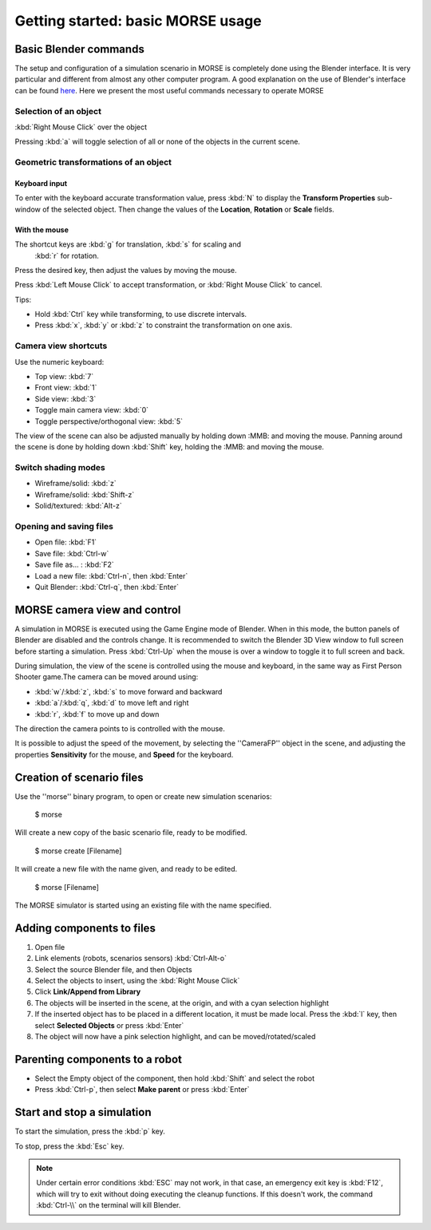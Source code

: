 Getting started: basic MORSE usage 
==================================

Basic Blender commands 
----------------------

The setup and configuration of a simulation scenario in MORSE is completely done using the Blender interface. It is very particular and different from almost any other computer program.
A good explanation on the use of Blender's interface can be found `here <http://en.wikibooks.org/wiki/Blender_3D:_Noob_to_Pro/Learning_Graphic_Interface>`_.
Here we present the most useful commands necessary to operate MORSE

Selection of an object 
++++++++++++++++++++++

:kbd:`Right Mouse Click` over the object

Pressing :kbd:`a` will toggle selection of all or none of the objects in the current scene.

Geometric transformations of an object
++++++++++++++++++++++++++++++++++++++

Keyboard input
~~~~~~~~~~~~~~

To enter with the keyboard accurate transformation value, press :kbd:`N` to display the **Transform Properties** sub-window of the selected object. Then change the values of the **Location**, **Rotation** or **Scale** fields.

With the mouse
~~~~~~~~~~~~~~

The shortcut keys are :kbd:`g` for translation, :kbd:`s` for scaling and
 :kbd:`r` for rotation.
 
Press the desired key, then adjust the values by moving the mouse.

Press :kbd:`Left Mouse Click` to accept transformation, or :kbd:`Right Mouse Click` to cancel.

Tips:

- Hold :kbd:`Ctrl` key while transforming, to use discrete intervals. 
- Press :kbd:`x`, :kbd:`y` or :kbd:`z` to constraint the transformation on one axis.

Camera view shortcuts
+++++++++++++++++++++

Use the numeric keyboard:

- Top view: :kbd:`7`
- Front view: :kbd:`1`
- Side view: :kbd:`3`
- Toggle main camera view: :kbd:`0`
- Toggle perspective/orthogonal view: :kbd:`5`

The view of the scene can also be adjusted manually by holding down :MMB: and moving the mouse.
Panning around the scene is done by holding down :kbd:`Shift` key, holding the :MMB: and moving the mouse.


Switch shading modes
++++++++++++++++++++

- Wireframe/solid: :kbd:`z`
- Wireframe/solid: :kbd:`Shift-z`
- Solid/textured: :kbd:`Alt-z`

Opening and saving files
++++++++++++++++++++++++

- Open file: :kbd:`F1`
- Save file: :kbd:`Ctrl-w`
- Save file as... : :kbd:`F2`
- Load a new file: :kbd:`Ctrl-n`, then :kbd:`Enter`
- Quit Blender: :kbd:`Ctrl-q`, then :kbd:`Enter`




MORSE camera view and control
-----------------------------

A simulation in MORSE is executed using the Game Engine mode of Blender. When in this mode, the button panels of Blender are disabled and the controls change.
It is recommended to switch the Blender 3D View window to full screen before starting a simulation. Press :kbd:`Ctrl-Up` when the mouse is over a window to toggle it to full screen and back.

During simulation, the view of the scene is controlled using the mouse and keyboard, in the same way as First Person Shooter game.The camera can be moved around using:
    
- :kbd:`w`/:kbd:`z`, :kbd:`s` to move forward and backward
- :kbd:`a`/:kbd:`q`, :kbd:`d` to move left and right
- :kbd:`r`, :kbd:`f` to move up and down

The direction the camera points to is controlled with the mouse.

It is possible to adjust the speed of the movement, by selecting the ''CameraFP'' object in the scene, and adjusting the properties **Sensitivity** for the mouse, and **Speed** for the keyboard.


Creation of scenario files
--------------------------

Use the ''morse'' binary program, to open or create new simulation scenarios:

  $ morse

Will create a new copy of the basic scenario file, ready to be modified.

  $ morse create [Filename]

It will create a new file with the name given, and ready to be edited.

  $ morse [Filename]

The MORSE simulator is started using an existing file with the name specified.

Adding components to files
--------------------------

#. Open file
#. Link elements (robots, scenarios sensors) :kbd:`Ctrl-Alt-o`
#. Select the source Blender file, and then Objects
#. Select the objects to insert, using the :kbd:`Right Mouse Click`
#. Click **Link/Append from Library**
#. The objects will be inserted in the scene, at the origin, and with a cyan selection highlight
#. If the inserted object has to be placed in a different location, it must be made local. Press the :kbd:`l` key, then select **Selected Objects** or press :kbd:`Enter`
#. The object will now have a pink selection highlight, and can be moved/rotated/scaled

Parenting components to a robot
-------------------------------

- Select the Empty object of the component, then hold :kbd:`Shift` and select the robot
- Press :kbd:`Ctrl-p`, then select **Make parent** or press :kbd:`Enter`

Start and stop a simulation
---------------------------

To start the simulation, press the :kbd:`p` key.

To stop, press the :kbd:`Esc` key.

.. note::  
  Under certain error conditions :kbd:`ESC` may not work, in that case, an emergency exit
  key is :kbd:`F12`, which will try to exit without doing executing the 
  cleanup functions. If this doesn't work, the command :kbd:`Ctrl-\\` on the 
  terminal will kill Blender.
